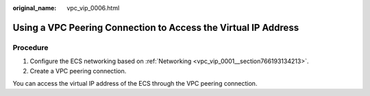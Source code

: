:original_name: vpc_vip_0006.html

.. _vpc_vip_0006:

Using a VPC Peering Connection to Access the Virtual IP Address
===============================================================

Procedure
---------

#. Configure the ECS networking based on :ref:`Networking <vpc_vip_0001__section766193134213>`.
#. Create a VPC peering connection.

You can access the virtual IP address of the ECS through the VPC peering connection.
